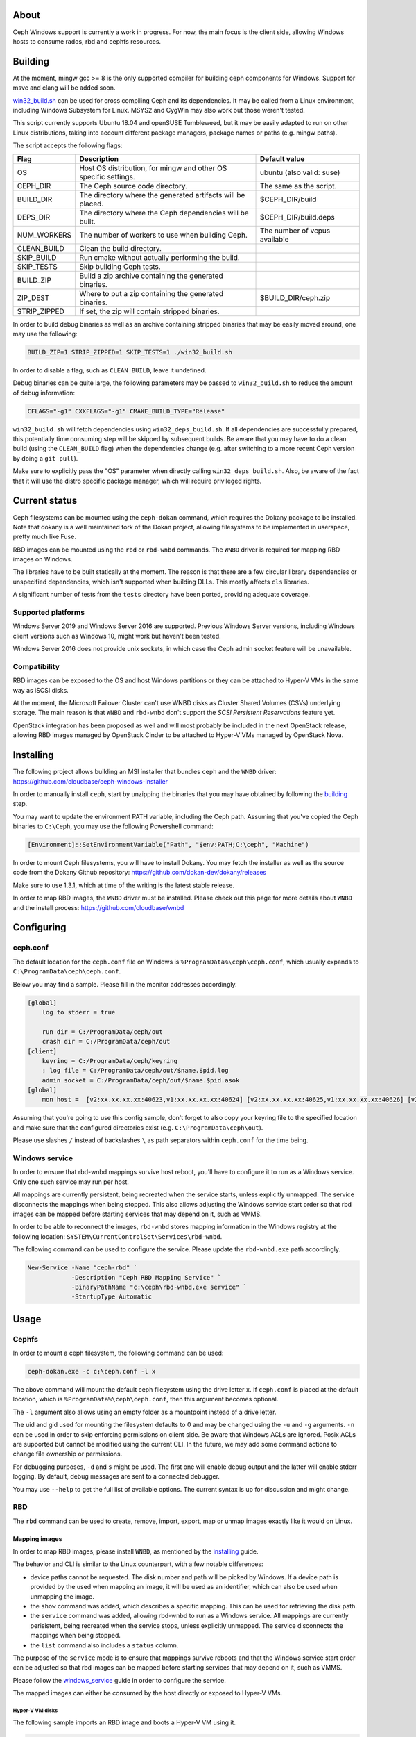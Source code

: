 About
-----

Ceph Windows support is currently a work in progress. For now, the main focus
is the client side, allowing Windows hosts to consume rados, rbd and cephfs
resources.

.. _building:
Building
--------

At the moment, mingw gcc >= 8 is the only supported compiler for building ceph
components for Windows. Support for msvc and clang will be added soon.

`win32_build.sh`_ can be used for cross compiling Ceph and its dependencies.
It may be called from a Linux environment, including Windows Subsystem for
Linux. MSYS2 and CygWin may also work but those weren't tested.

This script currently supports Ubuntu 18.04 and openSUSE Tumbleweed, but it
may be easily adapted to run on other Linux distributions, taking into
account different package managers, package names or paths (e.g. mingw paths).

.. _win32_build.sh: win32_build.sh

The script accepts the following flags:

============  ===============================  ===============================
Flag          Description                      Default value
============  ===============================  ===============================
OS            Host OS distribution, for mingw  ubuntu (also valid: suse)
              and other OS specific settings.
CEPH_DIR      The Ceph source code directory.  The same as the script.
BUILD_DIR     The directory where the          $CEPH_DIR/build
              generated artifacts will be
              placed.
DEPS_DIR      The directory where the Ceph     $CEPH_DIR/build.deps
              dependencies will be built.
NUM_WORKERS   The number of workers to use     The number of vcpus
              when building Ceph.              available
CLEAN_BUILD   Clean the build directory.
SKIP_BUILD    Run cmake without actually
              performing the build.
SKIP_TESTS    Skip building Ceph tests.
BUILD_ZIP     Build a zip archive containing
              the generated binaries.
ZIP_DEST      Where to put a zip containing    $BUILD_DIR/ceph.zip
              the generated binaries.
STRIP_ZIPPED  If set, the zip will contain
              stripped binaries.
============  ===============================  ===============================

In order to build debug binaries as well as an archive containing stripped
binaries that may be easily moved around, one may use the following:

.. code:: bash

    BUILD_ZIP=1 STRIP_ZIPPED=1 SKIP_TESTS=1 ./win32_build.sh

In order to disable a flag, such as ``CLEAN_BUILD``, leave it undefined.

Debug binaries can be quite large, the following parameters may be passed to
``win32_build.sh`` to reduce the amount of debug information:

.. code:: bash

    CFLAGS="-g1" CXXFLAGS="-g1" CMAKE_BUILD_TYPE="Release"

``win32_build.sh`` will fetch dependencies using ``win32_deps_build.sh``. If
all dependencies are successfully prepared, this potentially time consuming
step will be skipped by subsequent builds. Be aware that you may have to do
a clean build (using the ``CLEAN_BUILD`` flag) when the dependencies change
(e.g. after switching to a more recent Ceph version by doing a ``git pull``).

Make sure to explicitly pass the "OS" parameter when directly calling
``win32_deps_build.sh``. Also, be aware of the fact that it will use the distro
specific package manager, which will require privileged rights.

Current status
--------------

Ceph filesystems can be mounted using the ``ceph-dokan`` command, which
requires the Dokany package to be installed. Note that dokany is a well
maintained fork of the Dokan project, allowing filesystems to be implemented
in userspace, pretty much like Fuse.

RBD images can be mounted using the ``rbd`` or ``rbd-wnbd`` commands. The
``WNBD`` driver is required for mapping RBD images on Windows.

The libraries have to be built statically at the moment. The reason is that
there are a few circular library dependencies or unspecified dependencies,
which isn't supported when building DLLs. This mostly affects ``cls`` libraries.

A significant number of tests from the ``tests`` directory have been ported,
providing adequate coverage.

Supported platforms
===================

Windows Server 2019 and Windows Server 2016 are supported. Previous Windows
Server versions, including Windows client versions such as Windows 10, might
work but haven't been tested.

Windows Server 2016 does not provide unix sockets, in which case the Ceph admin
socket feature will be unavailable.

Compatibility
=============

RBD images can be exposed to the OS and host Windows partitions or they can be
attached to Hyper-V VMs in the same way as iSCSI disks.

At the moment, the Microsoft Failover Cluster can't use WNBD disks as
Cluster Shared Volumes (CSVs) underlying storage. The main reason is that
``WNBD`` and ``rbd-wnbd`` don't support the *SCSI Persistent Reservations*
feature yet.

OpenStack integration has been proposed as well and will most probably be
included in the next OpenStack release, allowing RBD images managed by OpenStack
Cinder to be attached to Hyper-V VMs managed by OpenStack Nova.

.. _installing:
Installing
----------

The following project allows building an MSI installer that bundles ``ceph`` and
the ``WNBD`` driver: https://github.com/cloudbase/ceph-windows-installer

In order to manually install ``ceph``, start by unzipping the
binaries that you may have obtained by following the building_ step.

You may want to update the environment PATH variable, including the Ceph
path. Assuming that you've copied the Ceph binaries to ``C:\Ceph``, you may
use the following Powershell command:

.. code:: bash

    [Environment]::SetEnvironmentVariable("Path", "$env:PATH;C:\ceph", "Machine")

In order to mount Ceph filesystems, you will have to install Dokany.
You may fetch the installer as well as the source code from the Dokany
Github repository: https://github.com/dokan-dev/dokany/releases

Make sure to use 1.3.1, which at time of the writing is the latest
stable release.

In order to map RBD images, the ``WNBD`` driver must be installed. Please
check out this page for more details about ``WNBD`` and the install process:
https://github.com/cloudbase/wnbd

Configuring
-----------

ceph.conf
=========

The default location for the ``ceph.conf`` file on Windows is
``%ProgramData%\ceph\ceph.conf``, which usually expands to
``C:\ProgramData\ceph\ceph.conf``.

Below you may find a sample. Please fill in the monitor addresses
accordingly.

.. code:: ini

    [global]
        log to stderr = true

        run dir = C:/ProgramData/ceph/out
        crash dir = C:/ProgramData/ceph/out
    [client]
        keyring = C:/ProgramData/ceph/keyring
        ; log file = C:/ProgramData/ceph/out/$name.$pid.log
        admin socket = C:/ProgramData/ceph/out/$name.$pid.asok
    [global]
        mon host =  [v2:xx.xx.xx.xx:40623,v1:xx.xx.xx.xx:40624] [v2:xx.xx.xx.xx:40625,v1:xx.xx.xx.xx:40626] [v2:xx.xx.xx.xx:40627,v1:xx.xx.xx.xx:40628]

Assuming that you're going to use this config sample, don't forget to
also copy your keyring file to the specified location and make sure
that the configured directories exist (e.g. ``C:\ProgramData\ceph\out``).

Please use slashes ``/`` instead of backslashes ``\`` as path separators
within ``ceph.conf`` for the time being.

.. _windows_service:
Windows service
===============
In order to ensure that rbd-wnbd mappings survive host reboot, you'll have
to configure it to run as a Windows service. Only one such service may run per
host.

All mappings are currently persistent, being recreated when the service starts,
unless explicitly unmapped. The service disconnects the mappings when being
stopped. This also allows adjusting the Windows service start order so that rbd
images can be mapped before starting services that may depend on it, such as
VMMS.

In order to be able to reconnect the images, ``rbd-wnbd`` stores mapping
information in the Windows registry at the following location:
``SYSTEM\CurrentControlSet\Services\rbd-wnbd``.

The following command can be used to configure the service. Please update
the ``rbd-wnbd.exe`` path accordingly.

.. code:: PowerShell

    New-Service -Name "ceph-rbd" `
                -Description "Ceph RBD Mapping Service" `
                -BinaryPathName "c:\ceph\rbd-wnbd.exe service" `
                -StartupType Automatic

Usage
-----

Cephfs
======

In order to mount a ceph filesystem, the following command can be used:

.. code:: PowerShell

    ceph-dokan.exe -c c:\ceph.conf -l x

The above command will mount the default ceph filesystem using the drive
letter ``x``. If ``ceph.conf`` is placed at the default location, which
is ``%ProgramData%\ceph\ceph.conf``, then this argument becomes optional.

The ``-l`` argument also allows using an empty folder as a mountpoint
instead of a drive letter.

The uid and gid used for mounting the filesystem defaults to 0 and may be
changed using the ``-u`` and ``-g`` arguments. ``-n`` can be used in order
to skip enforcing permissions on client side. Be aware that Windows ACLs
are ignored. Posix ACLs are supported but cannot be modified using the
current CLI. In the future, we may add some command actions to change
file ownership or permissions.

For debugging purposes, ``-d`` and ``s`` might be used. The first one will
enable debug output and the latter will enable stderr logging. By default,
debug messages are sent to a connected debugger.

You may use ``--help`` to get the full list of available options. The
current syntax is up for discussion and might change.

RBD
===

The ``rbd`` command can be used to create, remove, import, export, map or
unmap images exactly like it would on Linux.

Mapping images
..............

In order to map RBD images, please install ``WNBD``, as mentioned by the
installing_ guide.

The behavior and CLI is similar to the Linux counterpart, with a few
notable differences:

* device paths cannot be requested. The disk number and path will be picked by
  Windows. If a device path is provided by the used when mapping an image, it
  will be used as an identifier, which can also be used when unmapping the
  image.
* the ``show`` command was added, which describes a specific mapping.
  This can be used for retrieving the disk path.
* the ``service`` command was added, allowing rbd-wnbd to run as a Windows service.
  All mappings are currently perisistent, being recreated when the service
  stops, unless explicitly unmapped. The service disconnects the mappings
  when being stopped.
* the ``list`` command also includes a ``status`` column.

The purpose of the ``service`` mode is to ensure that mappings survive reboots
and that the Windows service start order can be adjusted so that rbd images can
be mapped before starting services that may depend on it, such as VMMS.

Please follow the windows_service_ guide in order to configure the service.

The mapped images can either be consumed by the host directly or exposed to
Hyper-V VMs.

Hyper-V VM disks
~~~~~~~~~~~~~~~~

The following sample imports an RBD image and boots a Hyper-V VM using it.

.. code:: PowerShell

    # Feel free to use any other image. This one is convenient to use for
    # testing purposes because it's very small (~15MB) and the login prompt
    # prints the pre-configured password.
    wget http://download.cirros-cloud.net/0.5.1/cirros-0.5.1-x86_64-disk.img `
         -OutFile cirros-0.5.1-x86_64-disk.img

    # We'll need to make sure that the imported images are raw (so no qcow2 or vhdx).
    # You may get qemu-img from https://cloudbase.it/qemu-img-windows/
    # You can add the extracted location to $env:Path or update the path accordingly.
    qemu-img convert -O raw cirros-0.5.1-x86_64-disk.img cirros-0.5.1-x86_64-disk.raw

    rbd import cirros-0.5.1-x86_64-disk.raw
    # Let's give it a hefty 100MB size.
    rbd resize cirros-0.5.1-x86_64-disk.raw --size=100MB

    rbd device map cirros-0.5.1-x86_64-disk.raw

    # Let's have a look at the mappings.
    rbd device list
    Get-Disk

    $mappingJson = rbd-wnbd show cirros-0.5.1-x86_64-disk.raw --format=json
    $mappingJson = $mappingJson | ConvertFrom-Json

    $diskNumber = $mappingJson.disk_number

    New-VM -VMName BootFromRBD -MemoryStartupBytes 512MB
    # The disk must be turned offline before it can be passed to Hyper-V VMs
    Set-Disk -Number $diskNumber -IsOffline $true
    Add-VMHardDiskDrive -VMName BootFromRBD -DiskNumber $diskNumber
    Start-VM -VMName BootFromRBD

Windows partitions
~~~~~~~~~~~~~~~~~~

The following sample creates an empty RBD image, attaches it to the host and
initializes a partition.

.. code:: PowerShell

    rbd create blank_image --size=1G
    rbd device map blank_image

    $mappingJson = rbd-wnbd show blank_image --format=json
    $mappingJson = $mappingJson | ConvertFrom-Json

    $diskNumber = $mappingJson.disk_number

    # The disk must be online before creating or accessing partitions.
    Set-Disk -Number $diskNumber -IsOffline $false

    # Initialize the disk, partition it and create a fileystem.
    Get-Disk -Number $diskNumber | `
        Initialize-Disk -PassThru | `
        New-Partition -AssignDriveLetter -UseMaximumSize | `
        Format-Volume -Force -Confirm:$false

Troubleshooting
...............

Wnbd
~~~~

For ``WNBD`` troubleshooting, please check this page: https://github.com/cloudbase/wnbd#troubleshooting

Privileges
~~~~~~~~~~

Most ``rbd-wnbd`` and ``rbd device`` commands require privileged rights. Make
sure to use an elevated PowerShell or CMD command prompt.

Crash dumps
~~~~~~~~~~~

Userspace crash dumps can be placed at a configurable location and enabled for all
applications or just predefined ones, as outlined here:
https://docs.microsoft.com/en-us/windows/win32/wer/collecting-user-mode-dumps.

Whenever a Windows application crashes, an event will be submitted to the ``Application``
Windows Event Log, having Event ID 1000. The entry will also include the process id,
the faulting module name and path as well as the exception code.

Please note that in order to analyze crash dumps, the debug symbols are required.
We're currently buidling Ceph using ``MinGW``, so by default ``DWARF`` symbols will
be embedded in the binaries. ``windbg`` does not support such symbols but ``gdb``
can be used.

``gdb`` can debug running Windows processes but it cannot open Windows minidumps.
The following ``gdb`` fork may be used until this functionality is merged upstream:
https://github.com/ssbssa/gdb/releases. As an alternative, ``DWARF`` symbols
can be converted using ``cv2pdb`` but be aware that this tool has limitted C++
support.

ceph tool
~~~~~~~~~

The ``ceph`` Python tool can't be used on Windows natively yet. With minor
changes it may run, but the main issue is that Python doesn't currently allow
using ``AF_UNIX`` on Windows: https://bugs.python.org/issue33408

As an alternative, the ``ceph`` tool can be used through Windows Subsystem
for Linux (WSL). For example, running Windows RBD daemons may be contacted by
using:

.. code:: bash

    ceph daemon /mnt/c/ProgramData/ceph/out/ceph-client.admin.61436.1209215304.asok help

IO counters
~~~~~~~~~~~

Along with the standard RBD perf counters, the ``libwnbd`` IO counters may be
retrieved using:

.. code:: PowerShell

    rbd-wnbd stats $imageName

At the same time, WNBD driver counters can be fetched using:

.. code:: PowerShell

    wnbd-client stats $mappingId

Note that the ``wnbd-client`` mapping identifier will be the full RBD image spec
(the ``device`` column of the ``rbd device list`` output).
